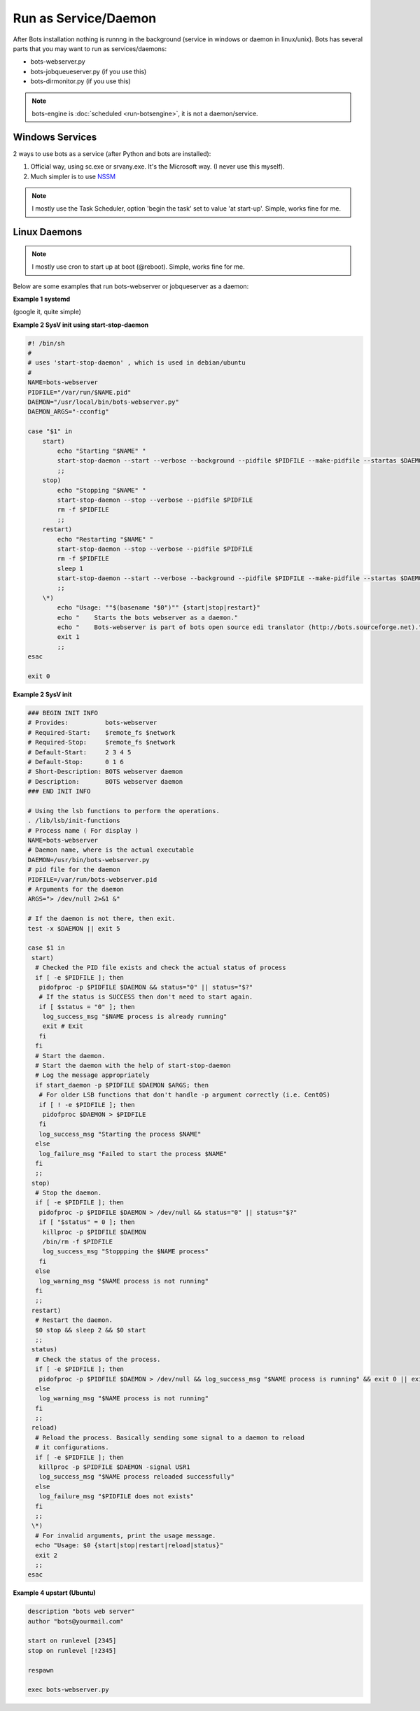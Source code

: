 Run as Service/Daemon
=====================

After Bots installation nothing is runnng in the background (service in windows or daemon in linux/unix). Bots has several parts that you may want to run as services/daemons:

* bots-webserver.py
* bots-jobqueueserver.py (if you use this)
* bots-dirmonitor.py (if you use this)

.. note::
    bots-engine is :doc:`scheduled <run-botsengine>`, it is not a daemon/service.


Windows Services
----------------

2 ways to use bots as a service (after Python and bots are installed):

#. Official way, using sc.exe or srvany.exe. It's the Microsoft way. (I never use this myself).

#. Much simpler is to use `NSSM <http://nssm.cc/>`_


.. note::
    I mostly use the Task Scheduler, option 'begin the task' set to value 'at start-up'. Simple, works fine for me.




Linux Daemons
-------------

.. note::
    I mostly use cron to start up at boot (@reboot). Simple, works fine for me.

Below are some examples that run bots-webserver or jobqueserver as a daemon:


**Example 1 systemd**

(google it, quite simple)


**Example 2 SysV init using start-stop-daemon**

.. code-block:: shell

    #! /bin/sh
    #
    # uses 'start-stop-daemon' , which is used in debian/ubuntu
    #
    NAME=bots-webserver
    PIDFILE="/var/run/$NAME.pid"
    DAEMON="/usr/local/bin/bots-webserver.py"
    DAEMON_ARGS="-cconfig"

    case "$1" in
        start)
            echo "Starting "$NAME" "
            start-stop-daemon --start --verbose --background --pidfile $PIDFILE --make-pidfile --startas $DAEMON -- $DAEMON_ARGS
            ;;
        stop)
            echo "Stopping "$NAME" "
            start-stop-daemon --stop --verbose --pidfile $PIDFILE
            rm -f $PIDFILE
            ;;
        restart)
            echo "Restarting "$NAME" "
            start-stop-daemon --stop --verbose --pidfile $PIDFILE
            rm -f $PIDFILE
            sleep 1
            start-stop-daemon --start --verbose --background --pidfile $PIDFILE --make-pidfile --startas $DAEMON -- $DAEMON_ARGS
            ;;
        \*)
            echo "Usage: ""$(basename "$0")"" {start|stop|restart}"
            echo "    Starts the bots webserver as a daemon."
            echo "    Bots-webserver is part of bots open source edi translator (http://bots.sourceforge.net)."
            exit 1
            ;;
    esac

    exit 0


**Example 2 SysV init**

.. code-block:: shell

    ### BEGIN INIT INFO
    # Provides:          bots-webserver
    # Required-Start:    $remote_fs $network
    # Required-Stop:     $remote_fs $network
    # Default-Start:     2 3 4 5
    # Default-Stop:      0 1 6
    # Short-Description: BOTS webserver daemon
    # Description:       BOTS webserver daemon
    ### END INIT INFO

    # Using the lsb functions to perform the operations.
    . /lib/lsb/init-functions
    # Process name ( For display )
    NAME=bots-webserver
    # Daemon name, where is the actual executable
    DAEMON=/usr/bin/bots-webserver.py
    # pid file for the daemon
    PIDFILE=/var/run/bots-webserver.pid
    # Arguments for the daemon
    ARGS="> /dev/null 2>&1 &"

    # If the daemon is not there, then exit.
    test -x $DAEMON || exit 5

    case $1 in
     start)
      # Checked the PID file exists and check the actual status of process
      if [ -e $PIDFILE ]; then
       pidofproc -p $PIDFILE $DAEMON && status="0" || status="$?"
       # If the status is SUCCESS then don't need to start again.
       if [ $status = "0" ]; then
        log_success_msg "$NAME process is already running"
        exit # Exit
       fi
      fi
      # Start the daemon.
      # Start the daemon with the help of start-stop-daemon
      # Log the message appropriately
      if start_daemon -p $PIDFILE $DAEMON $ARGS; then
       # For older LSB functions that don't handle -p argument correctly (i.e. CentOS)
       if [ ! -e $PIDFILE ]; then
        pidofproc $DAEMON > $PIDFILE
       fi
       log_success_msg "Starting the process $NAME"
      else
       log_failure_msg "Failed to start the process $NAME"
      fi
      ;;
     stop)
      # Stop the daemon.
      if [ -e $PIDFILE ]; then
       pidofproc -p $PIDFILE $DAEMON > /dev/null && status="0" || status="$?"
       if [ "$status" = 0 ]; then
        killproc -p $PIDFILE $DAEMON
        /bin/rm -f $PIDFILE
        log_success_msg "Stoppping the $NAME process"
       fi
      else
       log_warning_msg "$NAME process is not running"
      fi
      ;;
     restart)
      # Restart the daemon.
      $0 stop && sleep 2 && $0 start
      ;;
     status)
      # Check the status of the process.
      if [ -e $PIDFILE ]; then
       pidofproc -p $PIDFILE $DAEMON > /dev/null && log_success_msg "$NAME process is running" && exit 0 || exit $?
      else
       log_warning_msg "$NAME process is not running"
      fi
      ;;
     reload)
      # Reload the process. Basically sending some signal to a daemon to reload
      # it configurations.
      if [ -e $PIDFILE ]; then
       killproc -p $PIDFILE $DAEMON -signal USR1
       log_success_msg "$NAME process reloaded successfully"
      else
       log_failure_msg "$PIDFILE does not exists"
      fi
      ;;
     \*)
      # For invalid arguments, print the usage message.
      echo "Usage: $0 {start|stop|restart|reload|status}"
      exit 2
      ;;
    esac


**Example 4 upstart (Ubuntu)**

.. code-block:: shell

    description "bots web server"
    author "bots@yourmail.com"

    start on runlevel [2345]
    stop on runlevel [!2345]

    respawn

    exec bots-webserver.py

